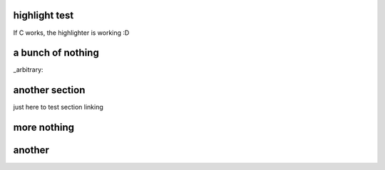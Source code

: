 ==============
highlight test
==============

If C works, the highlighter is working :D

.. TBD, is C a valid keyword?

.. highlight:: C
	#include "time_tools.h"

	// difference between 2 timevals
	intmax_t usec_diff(const struct timeval* x, const struct timeval* y)
	{
		return imaxabs(((intmax_t) x->tv_sec - y->tv_sec)
			* 1000000 + (x->tv_usec - y->tv_usec));
	}

==================
a bunch of nothing
==================

.. highlight:: nothing
  nothing
  nothing
  nothing
  nothing
  nothing
  nothing
  nothing
  nothing
  nothing
  nothing
  nothing
  nothing
  nothing
  nothing
  nothing
  nothing
  nothing
  nothing
  nothing
  nothing
  nothing
  nothing
  nothing
  nothing
  nothing
  nothing

_arbitrary:

.. highlight:: nothing
    nothing
    nothing
    nothing
    nothing
    nothing
    nothing
    nothing
    nothing
    nothing
    nothing
    nothing
    nothing
    nothing
    nothing
    nothing
    nothing
    nothing
    nothing
    nothing
    nothing
    nothing
    nothing
    nothing
    nothing
    nothing
    nothing
===============
another section
===============
just here to test section linking

============
more nothing
============
.. highlight:: nothing
 nothing
 nothing
 nothing
 nothing
 nothing
 nothing
 nothing
 nothing
 nothing
 nothing
 nothing
 nothing
 nothing
 nothing
 nothing
 nothing
 nothing
 nothing
 nothing
 nothing
 nothing
 nothing
 nothing
 nothing
 nothing
 nothing
 nothing
 nothing
 nothing
 nothing
 nothing
 nothing
 nothing
 nothing
 nothing
 nothing
 nothing
 nothing
 nothing
 nothing
 nothing
 nothing
 nothing
 nothing
 nothing
 nothing
 nothing
 nothing
 nothing
 nothing
 nothing
 nothing
=======
another
=======
